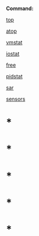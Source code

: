 *Command:*

[[evernote:///view/47830806/s238/31b82bc6-4b65-4bdb-bbe9-f6f7e28bfa2e/31b82bc6-4b65-4bdb-bbe9-f6f7e28bfa2e/][top]]

[[evernote:///view/47830806/s238/adc624f6-03ec-4aeb-9fe9-3f6dd0109631/adc624f6-03ec-4aeb-9fe9-3f6dd0109631/][atop]]

[[evernote:///view/47830806/s238/218a982a-67cf-4733-844e-39b8a7b2b637/218a982a-67cf-4733-844e-39b8a7b2b637/][vmstat]]

[[evernote:///view/47830806/s238/cc342d73-5de1-40ad-8d28-0305187a5790/cc342d73-5de1-40ad-8d28-0305187a5790/][iostat]]

[[evernote:///view/47830806/s238/6cd5c025-2243-4ce8-b5cf-1332a36c3cf5/6cd5c025-2243-4ce8-b5cf-1332a36c3cf5/][free]]

[[evernote:///view/47830806/s238/611075be-5c1e-4268-8239-773746f56f6c/611075be-5c1e-4268-8239-773746f56f6c/][pidstat]]

[[evernote:///view/47830806/s238/4a059984-b123-4899-a18d-9bcde5f1f88e/4a059984-b123-4899-a18d-9bcde5f1f88e/][sar]]

[[evernote:///view/47830806/s238/55042a30-f298-4520-8a5c-cc8dddf469f9/576/][sensors]]

* *

* *

* *

* *

* *
